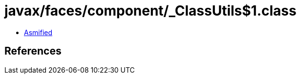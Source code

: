 = javax/faces/component/_ClassUtils$1.class

 - link:_ClassUtils$1-asmified.java[Asmified]

== References

